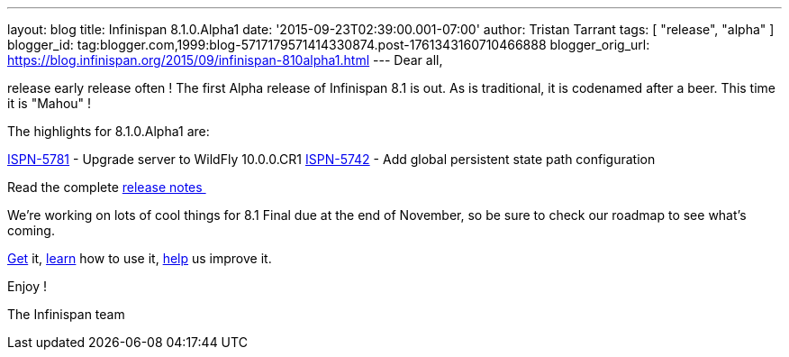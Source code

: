 ---
layout: blog
title: Infinispan 8.1.0.Alpha1
date: '2015-09-23T02:39:00.001-07:00'
author: Tristan Tarrant
tags: [ "release", "alpha" ]
blogger_id: tag:blogger.com,1999:blog-5717179571414330874.post-1761343160710466888
blogger_orig_url: https://blog.infinispan.org/2015/09/infinispan-810alpha1.html
---
Dear all,

release early release often ! The first Alpha release of Infinispan 8.1
is out. As is traditional, it is codenamed after a beer. This time it is
"Mahou" !

The highlights for 8.1.0.Alpha1 are:

https://issues.jboss.org/browse/ISPN-5781[ISPN-5781] - Upgrade server to
WildFly 10.0.0.CR1
https://issues.jboss.org/browse/ISPN-5742[ISPN-5742] - Add global
persistent state path configuration

Read the complete
https://issues.jboss.org/secure/ReleaseNote.jspa?projectId=12310799&version=12328069[release
notes ]

We're working on lots of cool things for 8.1 Final due at the end of
November, so be sure to check our roadmap to see what's coming.

http://infinispan.org/download/[Get] it,
http://infinispan.org/tutorials/[learn] how to use it,
http://infinispan.org/getinvolved/[help] us improve it.

Enjoy !


The Infinispan team

